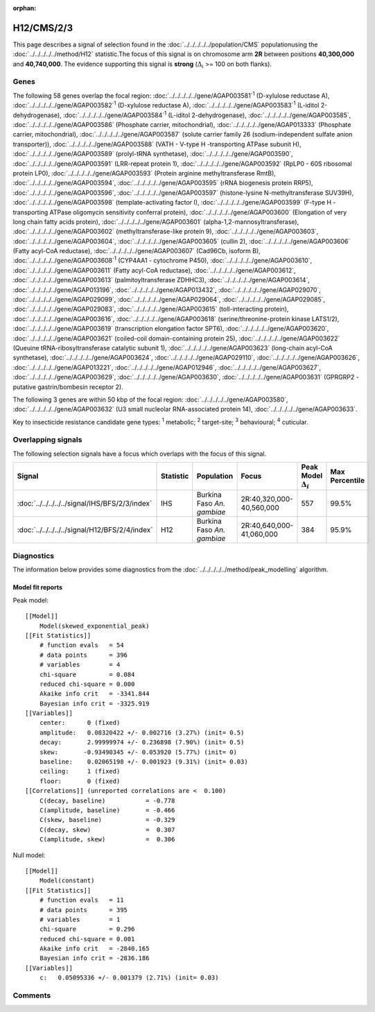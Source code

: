 :orphan:




H12/CMS/2/3
===========

This page describes a signal of selection found in the
:doc:`../../../../../population/CMS` populationusing the :doc:`../../../../../method/H12` statistic.The focus of this signal is on chromosome arm
**2R** between positions **40,300,000** and
**40,740,000**.
The evidence supporting this signal is
**strong** (:math:`\Delta_{i}` >= 100 on both flanks).

.. raw:: html
    :file: peak_location.html

.. raw:: html

    <div class='bokeh-figure figure'><p class='caption'>
    <strong>Signal location</strong>. Blue markers show the values of the selection statistic.
    The dashed black line shows the fitted peak model. The shaded red area shows the focus of the
    selection signal. The shaded blue area shows the genomic region in linkage with the
    selection event. Use the mouse wheel or the controls at the top right of the plot to zoom
    in, and hover over genes to see gene names and descriptions.
    </p></div>

Genes
-----




The following 58 genes overlap the focal region: :doc:`../../../../../gene/AGAP003581`:sup:`1` (D-xylulose reductase A),  :doc:`../../../../../gene/AGAP003582`:sup:`1` (D-xylulose reductase A),  :doc:`../../../../../gene/AGAP003583`:sup:`1` (L-iditol 2-dehydrogenase),  :doc:`../../../../../gene/AGAP003584`:sup:`1` (L-iditol 2-dehydrogenase),  :doc:`../../../../../gene/AGAP003585`,  :doc:`../../../../../gene/AGAP003586` (Phosphate carrier, mitochondrial),  :doc:`../../../../../gene/AGAP013333` (Phosphate carrier, mitochondrial),  :doc:`../../../../../gene/AGAP003587` (solute carrier family 26 (sodium-independent sulfate anion transporter)),  :doc:`../../../../../gene/AGAP003588` (VATH - V-type H -transporting ATPase subunit H),  :doc:`../../../../../gene/AGAP003589` (prolyl-tRNA synthetase),  :doc:`../../../../../gene/AGAP003590`,  :doc:`../../../../../gene/AGAP003591` (LRR-repeat protein 1),  :doc:`../../../../../gene/AGAP003592` (RpLP0 - 60S ribosomal protein LP0),  :doc:`../../../../../gene/AGAP003593` (Protein arginine methyltransferase RmtB),  :doc:`../../../../../gene/AGAP003594`,  :doc:`../../../../../gene/AGAP003595` (rRNA biogenesis protein RRP5),  :doc:`../../../../../gene/AGAP003596`,  :doc:`../../../../../gene/AGAP003597` (histone-lysine N-methyltransferase SUV39H),  :doc:`../../../../../gene/AGAP003598` (template-activating factor I),  :doc:`../../../../../gene/AGAP003599` (F-type H -transporting ATPase oligomycin sensitivity conferral protein),  :doc:`../../../../../gene/AGAP003600` (Elongation of very long chain fatty acids protein),  :doc:`../../../../../gene/AGAP003601` (alpha-1,2-mannosyltransferase),  :doc:`../../../../../gene/AGAP003602` (methyltransferase-like protein 9),  :doc:`../../../../../gene/AGAP003603`,  :doc:`../../../../../gene/AGAP003604`,  :doc:`../../../../../gene/AGAP003605` (cullin 2),  :doc:`../../../../../gene/AGAP003606` (Fatty acyl-CoA reductase),  :doc:`../../../../../gene/AGAP003607` (Cad96Cb, isoform B),  :doc:`../../../../../gene/AGAP003608`:sup:`1` (CYP4AA1 - cytochrome P450),  :doc:`../../../../../gene/AGAP003610`,  :doc:`../../../../../gene/AGAP003611` (Fatty acyl-CoA reductase),  :doc:`../../../../../gene/AGAP003612`,  :doc:`../../../../../gene/AGAP003613` (palmitoyltransferase ZDHHC3),  :doc:`../../../../../gene/AGAP003614`,  :doc:`../../../../../gene/AGAP013196`,  :doc:`../../../../../gene/AGAP013432`,  :doc:`../../../../../gene/AGAP029070`,  :doc:`../../../../../gene/AGAP029099`,  :doc:`../../../../../gene/AGAP029064`,  :doc:`../../../../../gene/AGAP029085`,  :doc:`../../../../../gene/AGAP029083`,  :doc:`../../../../../gene/AGAP003615` (toll-interacting protein),  :doc:`../../../../../gene/AGAP003616`,  :doc:`../../../../../gene/AGAP003618` (serine/threonine-protein kinase LATS1/2),  :doc:`../../../../../gene/AGAP003619` (transcription elongation factor SPT6),  :doc:`../../../../../gene/AGAP003620`,  :doc:`../../../../../gene/AGAP003621` (coiled-coil domain-containing protein 25),  :doc:`../../../../../gene/AGAP003622` (Queuine tRNA-ribosyltransferase catalytic subunit 1),  :doc:`../../../../../gene/AGAP003623` (long-chain acyl-CoA synthetase),  :doc:`../../../../../gene/AGAP003624`,  :doc:`../../../../../gene/AGAP029110`,  :doc:`../../../../../gene/AGAP003626`,  :doc:`../../../../../gene/AGAP013221`,  :doc:`../../../../../gene/AGAP012946`,  :doc:`../../../../../gene/AGAP003627`,  :doc:`../../../../../gene/AGAP003629`,  :doc:`../../../../../gene/AGAP003630`,  :doc:`../../../../../gene/AGAP003631` (GPRGRP2 - putative gastrin/bombesin receptor 2).




The following 3 genes are within 50 kbp of the focal
region: :doc:`../../../../../gene/AGAP003580`,  :doc:`../../../../../gene/AGAP003632` (U3 small nucleolar RNA-associated protein 14),  :doc:`../../../../../gene/AGAP003633`.


Key to insecticide resistance candidate gene types: :sup:`1` metabolic;
:sup:`2` target-site; :sup:`3` behavioural; :sup:`4` cuticular.

Overlapping signals
-------------------

The following selection signals have a focus which overlaps with the
focus of this signal.

.. cssclass:: table-hover
.. list-table::
    :widths: auto
    :header-rows: 1

    * - Signal
      - Statistic
      - Population
      - Focus
      - Peak Model :math:`\Delta_{i}`
      - Max Percentile
    * - :doc:`../../../../../signal/IHS/BFS/2/3/index`
      - IHS
      - Burkina Faso *An. gambiae*
      - 2R:40,320,000-40,560,000
      - 557
      - 99.5%
    * - :doc:`../../../../../signal/H12/BFS/2/4/index`
      - H12
      - Burkina Faso *An. gambiae*
      - 2R:40,640,000-41,060,000
      - 384
      - 95.9%
    




Diagnostics
-----------

The information below provides some diagnostics from the
:doc:`../../../../../method/peak_modelling` algorithm.

.. raw:: html

    <div class="figure">
    <img src="../../../../../_static/data/signal/H12/CMS/2/3/peak_finding.png"/>
    <p class="caption"><strong>Selection signal in context</strong>. @@TODO</p>
    </div>

.. raw:: html

    <div class="figure">
    <img src="../../../../../_static/data/signal/H12/CMS/2/3/peak_targetting.png"/>
    <p class="caption"><strong>Peak targetting</strong>. @@TODO</p>
    </div>

.. raw:: html

    <div class="figure">
    <img src="../../../../../_static/data/signal/H12/CMS/2/3/peak_fit.png"/>
    <p class="caption"><strong>Peak fitting diagnostics</strong>. @@TODO</p>
    </div>

Model fit reports
~~~~~~~~~~~~~~~~~

Peak model::

    [[Model]]
        Model(skewed_exponential_peak)
    [[Fit Statistics]]
        # function evals   = 54
        # data points      = 396
        # variables        = 4
        chi-square         = 0.084
        reduced chi-square = 0.000
        Akaike info crit   = -3341.844
        Bayesian info crit = -3325.919
    [[Variables]]
        center:      0 (fixed)
        amplitude:   0.08320422 +/- 0.002716 (3.27%) (init= 0.5)
        decay:       2.99999974 +/- 0.236898 (7.90%) (init= 0.5)
        skew:       -0.93490345 +/- 0.053920 (5.77%) (init= 0)
        baseline:    0.02065198 +/- 0.001923 (9.31%) (init= 0.03)
        ceiling:     1 (fixed)
        floor:       0 (fixed)
    [[Correlations]] (unreported correlations are <  0.100)
        C(decay, baseline)           = -0.778 
        C(amplitude, baseline)       = -0.466 
        C(skew, baseline)            = -0.329 
        C(decay, skew)               =  0.307 
        C(amplitude, skew)           =  0.306 


Null model::

    [[Model]]
        Model(constant)
    [[Fit Statistics]]
        # function evals   = 11
        # data points      = 395
        # variables        = 1
        chi-square         = 0.296
        reduced chi-square = 0.001
        Akaike info crit   = -2840.165
        Bayesian info crit = -2836.186
    [[Variables]]
        c:   0.05095336 +/- 0.001379 (2.71%) (init= 0.03)



Comments
--------


.. raw:: html

    <div id="disqus_thread"></div>
    <script>
    
    (function() { // DON'T EDIT BELOW THIS LINE
    var d = document, s = d.createElement('script');
    s.src = 'https://agam-selection-atlas.disqus.com/embed.js';
    s.setAttribute('data-timestamp', +new Date());
    (d.head || d.body).appendChild(s);
    })();
    </script>
    <noscript>Please enable JavaScript to view the <a href="https://disqus.com/?ref_noscript">comments.</a></noscript>


